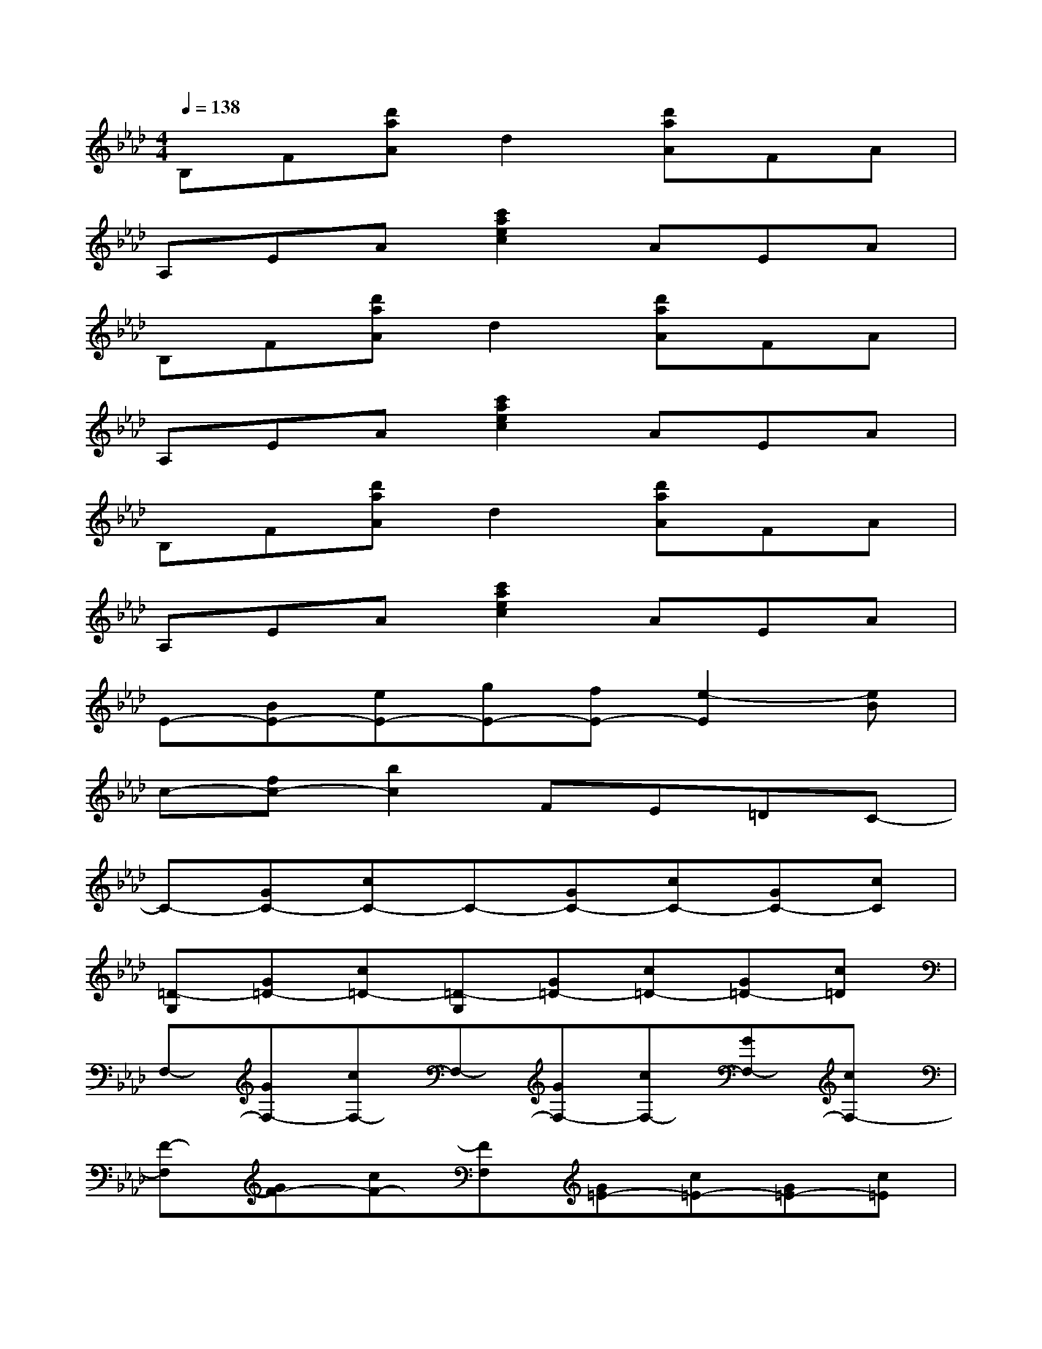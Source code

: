 X:1
T:
M:4/4
L:1/8
Q:1/4=138
K:Ab%4flats
V:1
B,F[d'aA]d2[d'aA]FA|
A,EA[c'2a2e2c2]AEA|
B,F[d'aA]d2[d'aA]FA|
A,EA[c'2a2e2c2]AEA|
B,F[d'aA]d2[d'aA]FA|
A,EA[c'2a2e2c2]AEA|
E-[BE-][eE-][gE-][fE-][e2-E2][eB]|
c-[fc-][b2c2]FE=DC-|
C-[GC-][cC-]C-[GC-][cC-][GC-][cC]|
[=D-G,][G=D-][c=D-][=D-G,][G=D-][c=D-][G=D-][c=D]|
F,-[GF,-][cF,-]F,-[GF,-][cF,-][GF,-][cF,-]|
[F-F,][GF-][cF-][FF,][G=E-][c=E-][G=E-][c=E]|
[=D-B,][F=D-][c=D-][=D-B,][F=D-][c=D-][F=D-][c-=D-]|
[c-=D][c-F]c-[c-=D][c-F]c-[c-F]c|
[_E-A,]E-[cE-][E-A,]E-[cE-]E2|
[B-A,][B-E][B-E][BA,][=A-E][=A-E][=A-E][=AE]